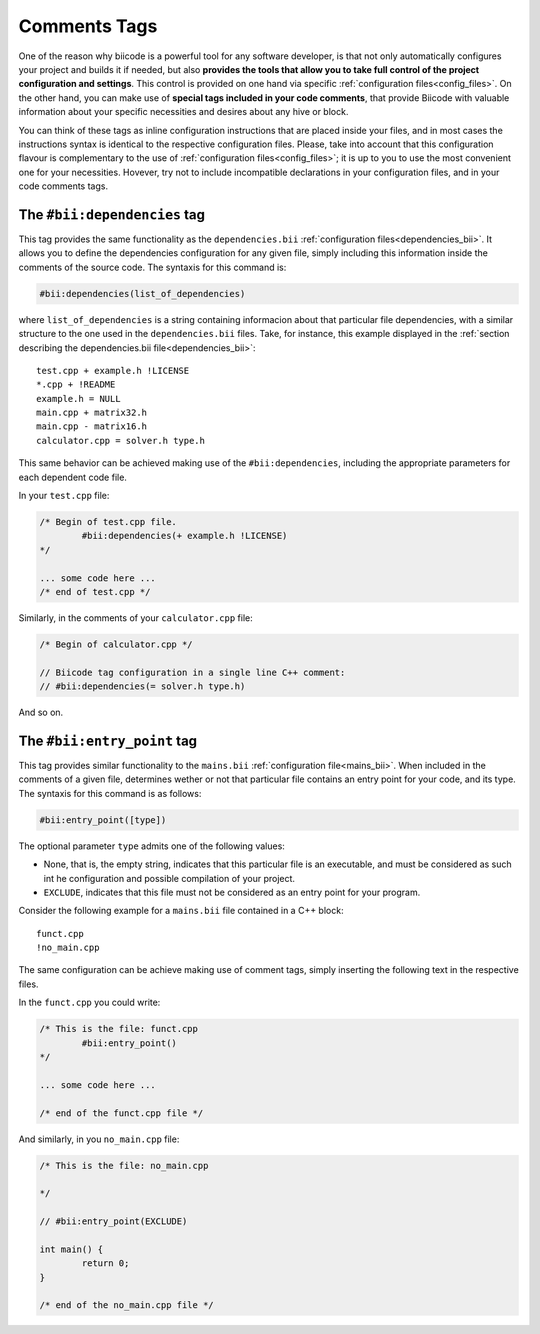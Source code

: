 .. _comments_tags:

Comments Tags
=============

One of the reason why biicode is a powerful tool for any software developer, is that not only automatically configures your project and builds it if needed, but also **provides the tools that allow you to take full control of the project configuration and settings**. This control is provided on one hand via specific :ref:`configuration files<config_files>`. On the other hand, you can make use of **special tags included in your code comments**, that provide Biicode with valuable information about your specific necessities and desires about any hive or block. 

You can think of these tags as inline configuration instructions that are placed inside your files, and in most cases the instructions syntax is identical to the respective configuration files. Please, take into account that this configuration flavour is complementary to the use of :ref:`configuration files<config_files>`; it is up to you to use the most convenient one for your necessities. Hovever, try not to include incompatible declarations in your configuration files, and in your code comments tags.

.. _bii_dependencies_tag:

The ``#bii:dependencies`` tag
-----------------------------

This tag provides the same functionality as the ``dependencies.bii`` :ref:`configuration files<dependencies_bii>`. It allows you to define the dependencies configuration for any given file, simply including this information inside the comments of the source code. The syntaxis for this command is:

.. code-block:: text

	#bii:dependencies(list_of_dependencies)

where ``list_of_dependencies`` is a string containing informacion about that particular file dependencies, with a similar structure to the one used in the ``dependencies.bii`` files. Take, for instance, this example displayed in the :ref:`section describing the dependencies.bii file<dependencies_bii>`: ::

	test.cpp + example.h !LICENSE
	*.cpp + !README
	example.h = NULL
	main.cpp + matrix32.h
	main.cpp - matrix16.h
	calculator.cpp = solver.h type.h

This same behavior can be achieved making use of the ``#bii:dependencies``, including the appropriate parameters for each dependent code file.

In your ``test.cpp`` file:

.. code-block:: cpp

	/* Begin of test.cpp file.
		#bii:dependencies(+ example.h !LICENSE)
	*/

	... some code here ...
	/* end of test.cpp */

Similarly, in the comments of your ``calculator.cpp`` file:

.. code-block:: cpp

	/* Begin of calculator.cpp */

	// Biicode tag configuration in a single line C++ comment:
	// #bii:dependencies(= solver.h type.h)

And so on.

.. _bii_entry_point_tag:

The ``#bii:entry_point`` tag
----------------------------

This tag provides similar functionality to the ``mains.bii`` :ref:`configuration file<mains_bii>`. When included in the comments of a given file, determines wether or not that particular file contains an entry point for your code, and its type. The syntaxis for this command is as follows:

.. code-block:: text
	
	#bii:entry_point([type]) 

The optional parameter ``type`` admits one of the following values:

* None, that is, the empty string, indicates that this particular file is an executable, and must be considered as such int he configuration and possible compilation of your project.
* ``EXCLUDE``, indicates that this file must not be considered as an entry point for your program.

Consider the following example for a ``mains.bii`` file contained in a C++ block: ::

	funct.cpp
	!no_main.cpp

The same configuration can be achieve making use of comment tags, simply inserting the following text in the respective files. 

In the ``funct.cpp`` you could write:

.. code-block:: cpp

	/* This is the file: funct.cpp
		#bii:entry_point()
	*/

	... some code here ...

	/* end of the funct.cpp file */

And similarly, in you ``no_main.cpp`` file:

.. code-block:: cpp

	/* This is the file: no_main.cpp
		
	*/

	// #bii:entry_point(EXCLUDE)

	int main() {
		return 0;
	}

	/* end of the no_main.cpp file */

